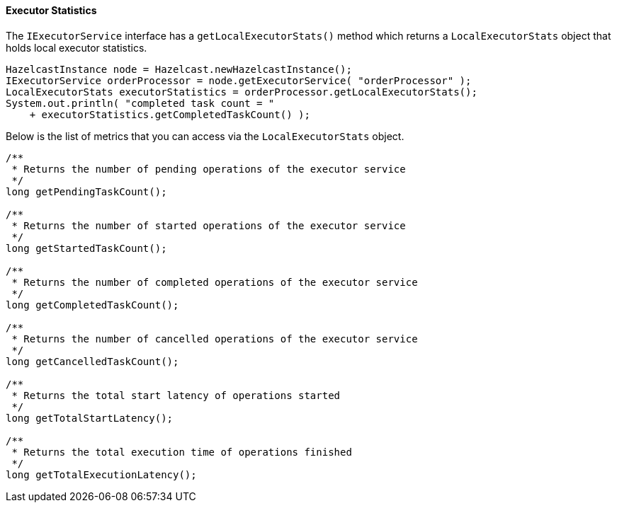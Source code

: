 
[[executor-statistics]]
==== Executor Statistics

The `IExecutorService` interface has a `getLocalExecutorStats()` method which returns a
`LocalExecutorStats` object that holds local executor statistics.

```java
HazelcastInstance node = Hazelcast.newHazelcastInstance();
IExecutorService orderProcessor = node.getExecutorService( "orderProcessor" );
LocalExecutorStats executorStatistics = orderProcessor.getLocalExecutorStats();
System.out.println( "completed task count = " 
    + executorStatistics.getCompletedTaskCount() );
```

Below is the list of metrics that you can access via the `LocalExecutorStats` object.

```java
/**
 * Returns the number of pending operations of the executor service
 */
long getPendingTaskCount();

/**
 * Returns the number of started operations of the executor service
 */
long getStartedTaskCount();

/**
 * Returns the number of completed operations of the executor service
 */
long getCompletedTaskCount();

/**
 * Returns the number of cancelled operations of the executor service
 */
long getCancelledTaskCount();

/**
 * Returns the total start latency of operations started
 */
long getTotalStartLatency();

/**
 * Returns the total execution time of operations finished
 */
long getTotalExecutionLatency();
```



